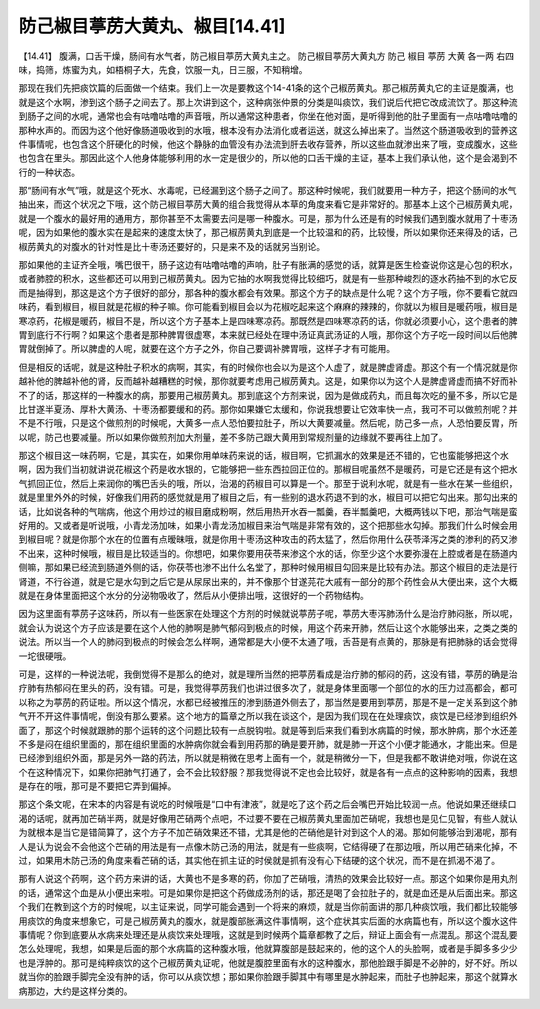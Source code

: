 防己椒目葶苈大黄丸、椒目[14.41]
=================================

【14.41】 腹满，口舌干燥，肠间有水气者，防己椒目葶苈大黄丸主之。
防己椒目葶苈大黄丸方
防己  椒目  葶苈  大黄  各一两
右四味，捣筛，炼蜜为丸，如梧桐子大，先食，饮服一丸，日三服，不知稍增。

那现在我们先把痰饮篇的后面做一个结束。我们上一次是要教这个14-41条的这个己椒苈黄丸。那己椒苈黄丸它的主证是腹满，也就是这个水啊，渗到这个肠子之间去了。那上次讲到这个，这种病张仲景的分类是叫痰饮，我们说后代把它改成流饮了。那这种流到肠子之间的水呢，通常也会有咕噜咕噜的声音哦，所以通常这种患者，你坐在他对面，是听得到他的肚子里面有一点咕噜咕噜的那种水声的。而因为这个他好像肠道吸收到的水哦，根本没有办法消化或者运送，就这么掉出来了。当然这个肠道吸收到的营养这件事情呢，也包含这个肝硬化的时候，他这个静脉的血管没有办法流到肝去收存营养，所以这些血就渗出来了哦，变成腹水，这些也包含在里头。那因此这个人他身体能够利用的水一定是很少的，所以他的口舌干燥的主证，基本上我们承认他，这个是会渴到不行的一种状态。

那“肠间有水气”哦，就是这个死水、水毒呢，已经漏到这个肠子之间了。那这种时候呢，我们就要用一种方子，把这个肠间的水气抽出来，而这个状况之下哦，这个防己椒目葶苈大黄的组合我觉得从本草的角度来看它是非常好的。那基本上这个己椒苈黄丸呢，就是一个腹水的最好用的通用方，那你甚至不太需要去问是哪一种腹水。可是，那为什么还是有的时候我们遇到腹水就用了十枣汤呢，因为如果他的腹水实在是起来的速度太快了，那己椒苈黄丸到底是一个比较温和的药，比较慢，所以如果你还来得及的话，己椒苈黄丸的对腹水的针对性是比十枣汤还要好的，只是来不及的话就另当别论。

那如果他的主证齐全哦，嘴巴很干，肠子这边有咕噜咕噜的声响，肚子有胀满的感觉的话，就算是医生检查说你这是心包的积水，或者肺腔的积水，这些都还可以用到己椒苈黄丸。因为它抽的水啊我觉得比较细巧，就是有一些那种峻烈的逐水药抽不到的水它反而是抽得到，那这是这个方子很好的部分，那各种的腹水都会有效果。那这个方子的缺点是什么呢？这个方子哦，你不要看它就四味药，看到椒目，椒目就是花椒的种子嘛。你可能看到椒目会以为花椒吃起来这个麻麻的辣辣的，你就以为椒目是暖药哦，椒目是寒凉药，花椒是暖药，椒目不是，所以这个方子基本上是四味寒凉药。那既然是四味寒凉药的话，你就必须要小心，这个患者的脾胃到底行不行啊？如果这个患者是那种脾胃很虚寒，本来就已经处在理中汤证真武汤证的人哦，那你这个方子吃一段时间以后他脾胃就倒掉了。所以脾虚的人呢，就要在这个方子之外，你自己要调补脾胃哦，这样子才有可能用。

但是相反的话呢，就是这种肚子积水的病啊，其实，有的时候你也会以为是这个人虚了，就是脾虚肾虚。那这个有一个情况就是你越补他的脾越补他的肾，反而越补越糟糕的时候，那你就要考虑用己椒苈黄丸。这是，如果你以为这个人是脾虚肾虚而搞不好而补不了的话，那这样的一种腹水的病，那要用己椒苈黄丸。那到底这个方剂来说，因为是做成药丸，而且每次吃的量不多，所以它是比甘遂半夏汤、厚朴大黄汤、十枣汤都要缓和的药。那你如果嫌它太缓和，你说我想要让它效率快一点，我可不可以做煎剂呢？并不是不行哦，只是这个做煎剂的时候呢，大黄多一点人恐怕要拉肚子，所以大黄要减量。然后呢，防己多一点，人恐怕要反胃，所以呢，防己也要减量。所以如果你做煎剂加大剂量，差不多防己跟大黄用到常规剂量的边缘就不要再往上加了。

那这个椒目这一味药啊，它是，其实在，如果你用单味药来说的话，椒目啊，它抓漏水的效果是还不错的，它也蛮能够把这个水啊，因为我们当初就讲说花椒这个药是收水银的，它能够把一些东西拉回正位的。那椒目呢虽然不是暖药，可是它还是有这个把水气抓回正位，然后上来润你的嘴巴舌头的哦，所以，治渴的药椒目可以算是一个。那至于说利水呢，就是有一些水在某一些组织，就是里里外外的时候，好像我们用药的感觉就是用了椒目之后，有一些别的退水药退不到的水，椒目可以把它勾出来。那勾出来的话，比如说各种的气喘病，他这个用炒过的椒目磨成粉啊，然后用热开水吞一瓢羹，吞半瓢羹吧，大概两钱以下吧，那治气喘是蛮好用的。又或者是听说哦，小青龙汤加味，如果小青龙汤加椒目来治气喘是非常有效的，这个把那些水勾掉。那我们什么时候会用到椒目呢？就是你那个水在的位置有点暧昧哦，就是你用十枣汤这种攻击的药太猛了，然后你用什么茯苓泽泻之类的渗利的药又渗不出来，这种时候哦，椒目是比较适当的。你想吧，如果你要用茯苓来渗这个水的话，你至少这个水要弥漫在上腔或者是在肠道内侧嘛，那如果已经流到肠道外侧的话，你茯苓也渗不出什么名堂了，那种时候用椒目勾回来是比较有办法。那这个椒目的走法是行肾道，不行谷道，就是它是水勾到之后它是从尿尿出来的，并不像那个甘遂芫花大戚有一部分的那个药性会从大便出来，这个大概就是在身体里面把这个水分的分泌物吸收了，然后从小便排出哦，这很好的一个药物结构。

因为这里面有葶苈子这味药，所以有一些医家在处理这个方剂的时候就说葶苈子呢，葶苈大枣泻肺汤什么是治疗肺闷胀，所以呢，就会认为说这个方子应该是要在这个人他的肺啊是肺气郁闷到极点的时候，用这个药来开肺，然后让这个水能够出来，之类之类的说法。所以当一个人的肺闷到极点的时候会怎么样啊，通常都是大小便不太通了哦，舌苔是有点黄的，那脉是有把肺脉的话会觉得一坨很硬哦。

可是，这样的一种说法呢，我倒觉得不是那么的绝对，就是理所当然的把葶苈看成是治疗肺的郁闷的药，这没有错，葶苈的确是治疗肺有热郁闷在里头的药，没有错。可是，我觉得葶苈我们也讲过很多次了，就是身体里面哪一个部位的水的压力过高都会，都可以称之为葶苈的药证啦。所以这个情况，水都已经被推压的渗到肠道外侧去了，那当然是要用到葶苈，那是不是一定关系到这个肺气开不开这件事情呢，倒没有那么要紧。这个地方的篇章之所以我在谈这个，是因为我们现在在处理痰饮，痰饮是已经渗到组织外面了，那这个时候就跟肺的那个运转的这个问题比较有一点脱钩啦。就是等到后来我们看到水病篇的时候，那水肿病，那个水还差不多是闷在组织里面的，那在组织里面的水肿病你就会看到用药那的确是要开肺，就是肺一开这个小便才能通水，才能出来。但是已经渗到组织外面，那是另外一路的药法，所以就是稍微在思考上面有一个，就是稍微分一下，但是我都不敢讲绝对哦，你说在这个在这种情况下，如果你把肺气打通了，会不会比较舒服？那我觉得说不定也会比较好，就是各有一点点的这种影响的因素，我想是存在的哦，那可是不要把它弄到偏掉。

那这个条文呢，在宋本的内容是有说吃的时候哦是“口中有津液”，就是吃了这个药之后会嘴巴开始比较润一点。他说如果还继续口渴的话呢，就再加芒硝半两，就是好像用芒硝两个点吧，不过要不要在己椒苈黄丸里面加芒硝呢，我想也是见仁见智，有些人就认为就根本是当它是错简算了，这个方子不加芒硝效果还不错，尤其是他的芒硝他是针对到这个人的渴。那如何能够治到渴呢，那有人是认为说会不会他这个芒硝的用法是有一点像木防己汤的用法，就是有一些痰啊，它结得硬了在那边哦，所以用芒硝来化掉，不过，如果用木防己汤的角度来看芒硝的话，其实他在抓主证的时侯就是抓有没有心下结硬的这个状况，而不是在抓渴不渴了。

那有人说这个药啊，这个药方来讲的话，大黄也不是多寒的药，你加了芒硝哦，清热的效果会比较好一点。那这个如果你是用丸剂的话，通常这个血是从小便出来啦。可是如果你是把这个药做成汤剂的话，那还是喝了会拉肚子的，就是血还是从后面出来。那这个我们在教到这个方的时候呢，以主证来说，同学可能会遇到一个将来的麻烦，就是当你前面讲的那几种痰饮哦，我们都比较能够用痰饮的角度来想象它，可是己椒苈黄丸的腹水，就是腹部胀满这件事情啊，这个症状其实后面的水病篇也有，所以这个腹水这件事情呢？你到底要从水病来处理还是从痰饮来处理哦，这就是到时候两个篇章都教了之后，辩证上面会有一点混乱。那这个混乱要怎么处理呢，我想，如果是后面的那个水病篇的这种腹水哦，他就算腹部是鼓起来的，他的这个人的头脸啊，或者是手脚多多少少也是浮肿的。那可是纯粹痰饮的这个己椒苈黄丸证呢，他就是腹腔里面有水的这种腹水，那他脸跟手脚是不必肿的，好不好。所以就当你的脸跟手脚完全没有肿的话，你可以从痰饮想；那如果你脸跟手脚其中有哪里是水肿起来，而肚子也肿起来，那这个就算水病那边，大约是这样分类的。
